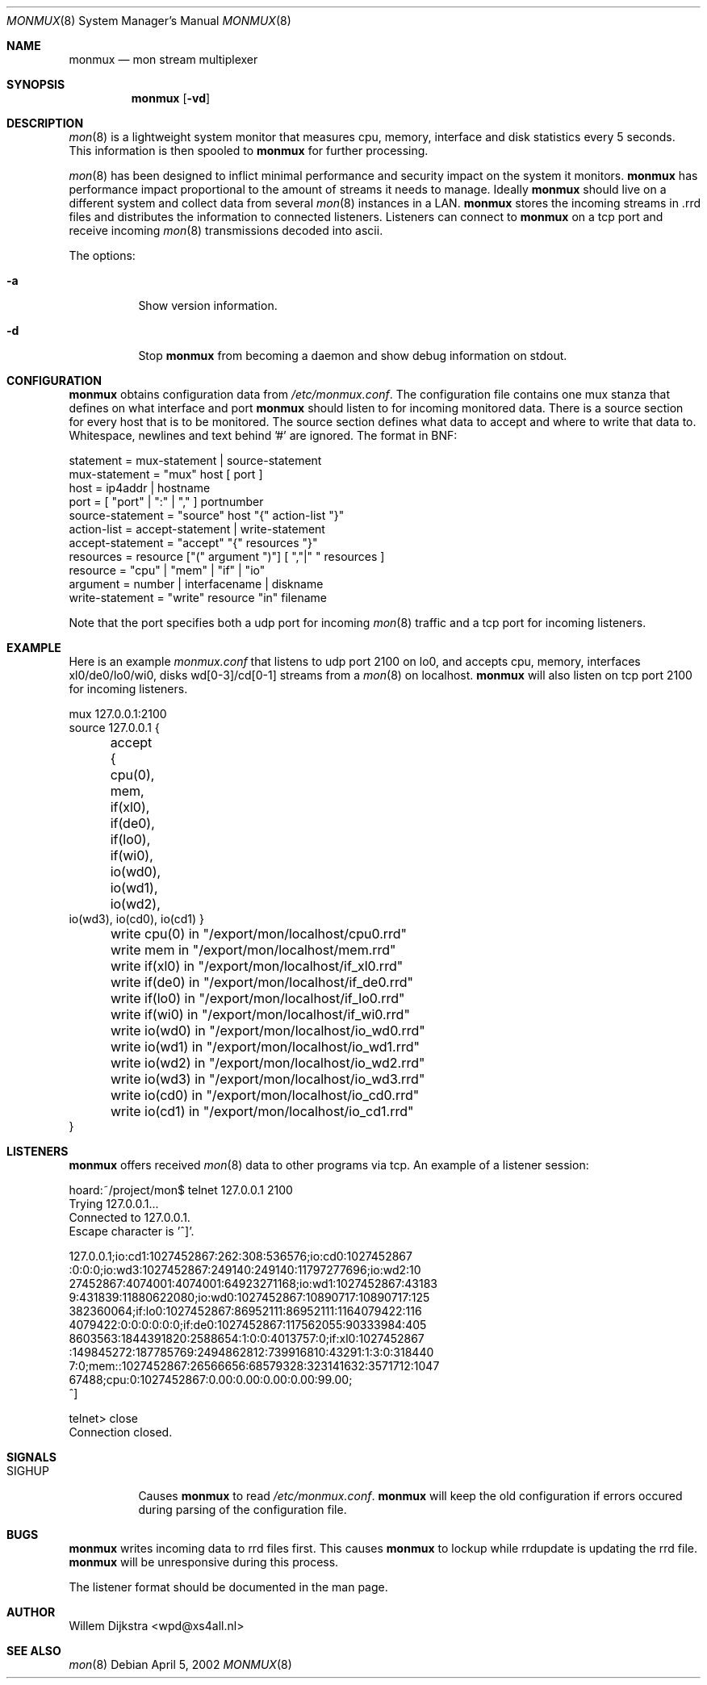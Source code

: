 .\"  -*- nroff -*-
.\"
.\" Copyright (c) 2001-2002 Willem Dijkstra
.\" All rights reserved.
.\" 
.\" Redistribution and use in source and binary forms, with or without
.\" modification, are permitted provided that the following conditions
.\" are met:
.\" 
.\"    - Redistributions of source code must retain the above copyright
.\"      notice, this list of conditions and the following disclaimer.
.\"    - Redistributions in binary form must reproduce the above
.\"      copyright notice, this list of conditions and the following
.\"      disclaimer in the documentation and/or other materials provided
.\"      with the distribution.
.\" 
.\" THIS SOFTWARE IS PROVIDED BY THE COPYRIGHT HOLDERS AND CONTRIBUTORS
.\" "AS IS" AND ANY EXPRESS OR IMPLIED WARRANTIES, INCLUDING, BUT NOT
.\" LIMITED TO, THE IMPLIED WARRANTIES OF MERCHANTABILITY AND FITNESS
.\" FOR A PARTICULAR PURPOSE ARE DISCLAIMED. IN NO EVENT SHALL THE
.\" COPYRIGHT HOLDERS OR CONTRIBUTORS BE LIABLE FOR ANY DIRECT, INDIRECT,
.\" INCIDENTAL, SPECIAL, EXEMPLARY, OR CONSEQUENTIAL DAMAGES (INCLUDING,
.\" BUT NOT LIMITED TO, PROCUREMENT OF SUBSTITUTE GOODS OR SERVICES;
.\" LOSS OF USE, DATA, OR PROFITS; OR BUSINESS INTERRUPTION) HOWEVER
.\" CAUSED AND ON ANY THEORY OF LIABILITY, WHETHER IN CONTRACT, STRICT
.\" LIABILITY, OR TORT (INCLUDING NEGLIGENCE OR OTHERWISE) ARISING IN
.\" ANY WAY OUT OF THE USE OF THIS SOFTWARE, EVEN IF ADVISED OF THE
.\" POSSIBILITY OF SUCH DAMAGE.
.\" 
.Dd April 5, 2002
.Dt MONMUX 8
.Os
.Sh NAME
.Nm monmux
.Nd mon stream multiplexer
.Sh SYNOPSIS
.Nm 
.Op Fl vd
.Pp
.Sh DESCRIPTION
.Xr mon 8
is a lightweight system monitor that measures cpu, memory, interface and disk
statistics every 5 seconds. This information is then spooled to
.Nm
for further processing. 
.Pp
.Xr mon 8
has been designed to inflict minimal performance and security impact on the
system it monitors.
.Nm
has performance impact proportional to the amount of streams it needs to
manage. Ideally 
.Nm 
should live on a different system and collect data from several
.Xr mon 8
instances in a LAN.
.Nm 
stores the incoming streams in .rrd files and distributes the information to
connected listeners. Listeners can connect to
.Nm
on a tcp port and receive incoming 
.Xr mon 8
transmissions decoded into ascii.

The options:
.Bl -tag -width Ds
.It Fl a
Show version information.
.It Fl d
Stop 
.Nm
from becoming a daemon and show debug information on stdout.

.Sh CONFIGURATION
.Nm
obtains configuration data from 
.Ar /etc/monmux.conf .
The configuration file contains one mux stanza that defines on what interface and port
.Nm 
should listen to for incoming monitored data. There is a source section for
every host that is to be monitored. The source section defines what data to
accept and where to write that data to. Whitespace, newlines and text behind '#' are ignored. The format in BNF:
.Pp
.nf
statement         = mux-statement | source-statement
mux-statement     = "mux" host [ port ]
host              = ip4addr | hostname
port              = [ "port" | ":" | "," ] portnumber
source-statement  = "source" host "{" action-list "}"
action-list       = accept-statement | write-statement
accept-statement  = "accept" "{" resources "}"
resources         = resource ["(" argument ")"] [ ","|" " resources ]
resource          = "cpu" | "mem" | "if" | "io"
argument          = number | interfacename | diskname
write-statement   = "write" resource "in" filename
.fi
.Pp
Note that the port specifies both a udp port for incoming 
.Xr mon 8
traffic and a tcp port for incoming listeners.

.Sh EXAMPLE
Here is an example 
.Ar monmux.conf
that listens to udp port 2100 on lo0, and accepts cpu, memory, interfaces
xl0/de0/lo0/wi0, disks wd[0-3]/cd[0-1] streams from a
.Xr mon 8
on localhost. 
.Nm
will also listen on tcp port 2100 for incoming listeners.
.Pp
.nf
mux 127.0.0.1:2100
source 127.0.0.1 {
	accept { cpu(0), mem, if(xl0), if(de0),
	         if(lo0), if(wi0), io(wd0), io(wd1), io(wd2), 
                 io(wd3), io(cd0), io(cd1) }

	write cpu(0)   in "/export/mon/localhost/cpu0.rrd"
	write mem      in "/export/mon/localhost/mem.rrd"

	write if(xl0)  in "/export/mon/localhost/if_xl0.rrd"
	write if(de0)  in "/export/mon/localhost/if_de0.rrd"
	write if(lo0)  in "/export/mon/localhost/if_lo0.rrd"
	write if(wi0)  in "/export/mon/localhost/if_wi0.rrd"
	
	write io(wd0)  in "/export/mon/localhost/io_wd0.rrd"
	write io(wd1)  in "/export/mon/localhost/io_wd1.rrd"
	write io(wd2)  in "/export/mon/localhost/io_wd2.rrd"
	write io(wd3)  in "/export/mon/localhost/io_wd3.rrd"

	write io(cd0)  in "/export/mon/localhost/io_cd0.rrd"
	write io(cd1)  in "/export/mon/localhost/io_cd1.rrd"
}
.fi
.Sh LISTENERS
.Nm
offers received 
.Xr mon 8 
data to other programs via tcp. An example of a listener session:
.Pp
.nf
hoard:~/project/mon$ telnet 127.0.0.1 2100
Trying 127.0.0.1...
Connected to 127.0.0.1.
Escape character is '^]'.

127.0.0.1;io:cd1:1027452867:262:308:536576;io:cd0:1027452867
:0:0:0;io:wd3:1027452867:249140:249140:11797277696;io:wd2:10
27452867:4074001:4074001:64923271168;io:wd1:1027452867:43183
9:431839:11880622080;io:wd0:1027452867:10890717:10890717:125
382360064;if:lo0:1027452867:86952111:86952111:1164079422:116
4079422:0:0:0:0:0:0;if:de0:1027452867:117562055:90333984:405
8603563:1844391820:2588654:1:0:0:4013757:0;if:xl0:1027452867
:149845272:187785769:2494862812:739916810:43291:1:3:0:318440
7:0;mem::1027452867:26566656:68579328:323141632:3571712:1047
67488;cpu:0:1027452867:0.00:0.00:0.00:0.00:99.00;
^]

telnet> close
Connection closed.
.fi
.Sh SIGNALS
.Bl -tag -width Ds
.It SIGHUP
Causes
.Nm
to read 
.Ar /etc/monmux.conf .
.Nm
will keep the old configuration if errors occured during parsing of the configuration file.
.Sh BUGS
.Nm 
writes incoming data to rrd files first. This causes 
.Nm 
to lockup while rrdupdate is updating the rrd file. 
.Nm
will be unresponsive during this process. 
.Pp
The listener format should be documented in the man page.
.Sh AUTHOR
Willem Dijkstra <wpd@xs4all.nl>
.Sh SEE ALSO
.Xr mon 8 
 